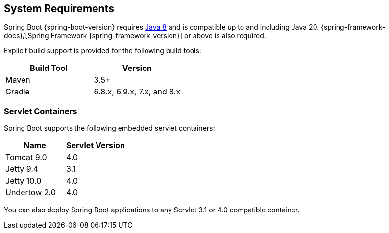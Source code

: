 [[getting-started.system-requirements]]
== System Requirements
Spring Boot {spring-boot-version} requires https://www.java.com[Java 8] and is compatible up to and including Java 20.
{spring-framework-docs}/[Spring Framework {spring-framework-version}] or above is also required.

Explicit build support is provided for the following build tools:

|===
| Build Tool | Version

| Maven
| 3.5+

| Gradle
| 6.8.x, 6.9.x, 7.x, and 8.x
|===



[[getting-started.system-requirements.servlet-containers]]
=== Servlet Containers
Spring Boot supports the following embedded servlet containers:

|===
| Name | Servlet Version

| Tomcat 9.0
| 4.0

| Jetty 9.4
| 3.1

| Jetty 10.0
| 4.0

| Undertow 2.0
| 4.0
|===

You can also deploy Spring Boot applications to any Servlet 3.1 or 4.0 compatible container.